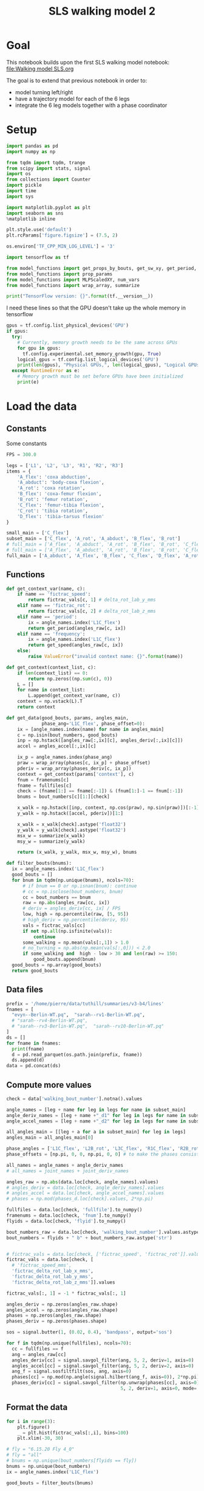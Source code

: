 #+TITLE: SLS walking model 2

* Goal
This notebook builds upon the first SLS walking model notebook:
[[file:Walking model SLS.org]]

The goal is to extend that previous notebook in order to:
- model turning left/right
- have a trajectory model for each of the 6 legs
- integrate the 6 leg models together with a phase coordinator

* Setup
#+BEGIN_SRC jupyter-python
import pandas as pd
import numpy as np

from tqdm import tqdm, trange
from scipy import stats, signal
import os
from collections import Counter
import pickle
import time
import sys
#+END_SRC

#+RESULTS:

#+BEGIN_SRC jupyter-python
import matplotlib.pyplot as plt
import seaborn as sns
%matplotlib inline

plt.style.use('default')
plt.rcParams['figure.figsize'] = (7.5, 2)
#+END_SRC

#+RESULTS:

#+BEGIN_SRC jupyter-python
os.environ['TF_CPP_MIN_LOG_LEVEL'] = '3'

import tensorflow as tf

from model_functions import get_props_by_bouts, get_sw_xy, get_period, get_speed
from model_functions import prop_params
from model_functions import MLPScaledXY, num_vars
from model_functions import wrap_array, summarize

print("TensorFlow version: {}".format(tf.__version__))
#+END_SRC

#+RESULTS:
: TensorFlow version: 2.3.1

I need these lines so that the GPU doesn't take up the whole memory in tensorflow
#+BEGIN_SRC jupyter-python
gpus = tf.config.list_physical_devices('GPU')
if gpus:
  try:
    # Currently, memory growth needs to be the same across GPUs
    for gpu in gpus:
      tf.config.experimental.set_memory_growth(gpu, True)
    logical_gpus = tf.config.list_logical_devices('GPU')
    print(len(gpus), "Physical GPUs,", len(logical_gpus), "Logical GPUs")
  except RuntimeError as e:
    # Memory growth must be set before GPUs have been initialized
    print(e)
#+END_SRC

#+RESULTS:
: 1 Physical GPUs, 1 Logical GPUs


* Load the data

** Constants
Some constants
#+BEGIN_SRC jupyter-python
FPS = 300.0

legs = ['L1', 'L2', 'L3', 'R1', 'R2', 'R3']
items = {
    'A_flex': 'coxa abduction',
    'A_abduct': 'body-coxa flexion',
    'A_rot': 'coxa rotation',
    'B_flex': 'coxa-femur flexion',
    'B_rot': 'femur rotation',
    'C_flex': 'femur-tibia flexion',
    'C_rot': 'tibia rotation',
    'D_flex': 'tibia-tarsus flexion'
}

small_main = ['C_flex']
subset_main = ['C_flex', 'A_rot', 'A_abduct', 'B_flex', 'B_rot']
# full_main = ['A_flex', 'A_abduct', 'A_rot', 'B_flex', 'B_rot', 'C_flex', 'C_rot', 'D_flex']
# full_main = ['A_flex', 'A_abduct', 'A_rot', 'B_flex', 'B_rot', 'C_flex', 'C_rot']
full_main = ['A_abduct', 'A_flex', 'B_flex', 'C_flex', 'D_flex', 'A_rot', 'B_rot', 'C_rot']

#+END_SRC

#+RESULTS:


** Functions

#+BEGIN_SRC jupyter-python
def get_context_var(name, c):
    if name == 'fictrac_speed':
        return fictrac_vals[c, 1] # delta_rot_lab_y_mms
    elif name == 'fictrac_rot':
        return fictrac_vals[c, 2] # delta_rot_lab_z_mms
    elif name == 'period':
        ix = angle_names.index('L1C_flex')
        return get_period(angles_raw[c, ix])
    elif name == 'frequency':
        ix = angle_names.index('L1C_flex')
        return get_speed(angles_raw[c, ix])
    else:
        raise ValueError("invalid context name: {}".format(name))

def get_context(context_list, c):
    if len(context_list) == 0:
        return np.zeros((np.sum(c), 0))
    L = []
    for name in context_list:
        L.append(get_context_var(name, c))
    context = np.vstack(L).T
    return context

def get_data(good_bouts, params, angles_main,
             phase_ang='L1C_flex', phase_offset=0):
    ix = [angle_names.index(name) for name in angles_main]
    c = np.isin(bout_numbers, good_bouts)
    inp = np.hstack([angles_raw[:,ix][c], angles_deriv[:,ix][c]])
    accel = angles_accel[:,ix][c]

    ix_p = angle_names.index(phase_ang)
    praw = wrap_array(phases[c, ix_p] + phase_offset)
    pderiv = wrap_array(phases_deriv[c, ix_p])
    context = get_context(params['context'], c)
    fnum = framenums[c]
    fname = fullfiles[c]
    check = (fname[1:] == fname[:-1]) & (fnum[1:]-1 == fnum[:-1])
    bnums = bout_numbers[c][1:][check]

    x_walk = np.hstack([inp, context, np.cos(praw), np.sin(praw)])[:-1]
    y_walk = np.hstack([accel, pderiv])[1:]

    x_walk = x_walk[check].astype('float32')
    y_walk = y_walk[check].astype('float32')
    msx_w = summarize(x_walk)
    msy_w = summarize(y_walk)

    return (x_walk, y_walk, msx_w, msy_w), bnums

def filter_bouts(bnums):
  ix = angle_names.index('L1C_flex')
  good_bouts = []
  for bnum in tqdm(np.unique(bnums), ncols=70):
      # if bnum == 0 or np.isnan(bnum): continue
      # cc = np.isclose(bout_numbers, bnum)
      cc = bout_numbers == bnum
      raw = np.abs(angles_raw[cc, ix])
      # deriv = angles_deriv[cc, ix] / FPS
      low, high = np.percentile(raw, [5, 95])
      # high_deriv = np.percentile(deriv, 95)
      vals = fictrac_vals[cc]
      if not np.all(np.isfinite(vals)):
          continue
      some_walking = np.mean(vals[:,1]) > 1.0
      # no_turning = np.abs(np.mean(vals[:,0])) < 2.0
      if some_walking and  high - low > 30 and len(raw) >= 150:
          good_bouts.append(bnum)
  good_bouts = np.array(good_bouts)
  return good_bouts

#+END_SRC

#+RESULTS:




** Data files
#+BEGIN_SRC jupyter-python
prefix = '/home/pierre/data/tuthill/summaries/v3-b4/lines'
fnames = [
  "evyn--Berlin-WT.pq",  "sarah--rv1-Berlin-WT.pq",
  # "sarah--rv4-Berlin-WT.pq",
  # "sarah--rv3-Berlin-WT.pq",  "sarah--rv10-Berlin-WT.pq"
]
ds = []
for fname in fnames:
  print(fname)
  d = pd.read_parquet(os.path.join(prefix, fname))
  ds.append(d)
data = pd.concat(ds)
#+END_SRC

#+RESULTS:
: evyn--Berlin-WT.pq
: sarah--rv1-Berlin-WT.pq

#+RESULTS:

** Compute more values

#+BEGIN_SRC jupyter-python
check = data['walking_bout_number'].notna().values

angle_names = [leg + name for leg in legs for name in subset_main]
angle_deriv_names = [leg + name +"_d1" for leg in legs for name in subset_main]
angle_accel_names = [leg + name +"_d2" for leg in legs for name in subset_main]

all_angles_main = [[leg + a for a in subset_main] for leg in legs]
angles_main = all_angles_main[0]

phase_angles = ['L1C_flex', 'L2B_rot', 'L3C_flex', 'R1C_flex', 'R2B_rot', 'R3C_flex']
phase_offsets = [np.pi, 0, 0, np.pi, 0, 0] # to make the phases consistent

all_names = angle_names + angle_deriv_names
# all_names = joint_names + joint_deriv_names

angles_raw = np.abs(data.loc[check, angle_names].values)
# angles_deriv = data.loc[check, angle_deriv_names].values
# angles_accel = data.loc[check, angle_accel_names].values
# phases = np.mod(phases_d.loc[check].values, 2*np.pi)

fullfiles = data.loc[check, 'fullfile'].to_numpy()
framenums = data.loc[check, 'fnum'].to_numpy()
flyids = data.loc[check, 'flyid'].to_numpy()

bout_numbers_raw = data.loc[check, 'walking_bout_number'].values.astype('int64')
bout_numbers = flyids + " b" + bout_numbers_raw.astype('str')


# fictrac_vals = data.loc[check, ['fictrac_speed', 'fictrac_rot']].values
fictrac_vals = data.loc[check, [
  # 'fictrac_speed_mms',
  'fictrac_delta_rot_lab_x_mms',
  'fictrac_delta_rot_lab_y_mms',
  'fictrac_delta_rot_lab_z_mms']].values

fictrac_vals[:, 1] = -1 * fictrac_vals[:, 1]

#+END_SRC

#+RESULTS:


#+BEGIN_SRC jupyter-python
angles_deriv = np.zeros(angles_raw.shape)
angles_accel = np.zeros(angles_raw.shape)
phases = np.zeros(angles_raw.shape)
phases_deriv = np.zeros(phases.shape)

sos = signal.butter(1, (0.02, 0.4), 'bandpass', output='sos')

for f in tqdm(np.unique(fullfiles), ncols=70):
  cc = fullfiles == f
  ang = angles_raw[cc]
  angles_deriv[cc] = signal.savgol_filter(ang, 5, 2, deriv=1, axis=0)
  angles_accel[cc] = signal.savgol_filter(ang, 5, 2, deriv=2, axis=0)
  ang_f = signal.sosfiltfilt(sos, ang, axis=0)
  phases[cc] = np.mod(np.angle(signal.hilbert(ang_f, axis=0)), 2*np.pi)
  phases_deriv[cc] = signal.savgol_filter(np.unwrap(phases[cc], axis=0),
                                          5, 2, deriv=1, axis=0, mode='nearest')

#+END_SRC

#+RESULTS:
: 100%|█████████████████████████████| 2298/2298 [00:42<00:00, 54.66it/s]


** Format the data

#+BEGIN_SRC jupyter-python
for i in range(3):
    plt.figure()
    _ = plt.hist(fictrac_vals[:,i], bins=100)
    plt.xlim(-30, 30)
#+END_SRC

#+RESULTS:
:RESULTS:
[[file:./.ob-jupyter/2d4e05f28ffbed936debea0dbf51fe8632980118.png]]
[[file:./.ob-jupyter/8bc728c981cb7d910372d97b954faa197fba93da.png]]
[[file:./.ob-jupyter/35ca5e1306dbee30ac329ec7dfa832300b6d5853.png]]
:END:


#+BEGIN_SRC jupyter-python
# fly = "6.15.20 Fly 4_0"
# fly = "all"
# bnums = np.unique(bout_numbers[flyids == fly])
bnums = np.unique(bout_numbers)
ix = angle_names.index('L1C_flex')

good_bouts = filter_bouts(bnums)

np.random.seed(123)
np.random.shuffle(good_bouts)
#+END_SRC

#+RESULTS:
: 100%|█████████████████████████████| 3748/3748 [00:42<00:00, 87.58it/s]

#+BEGIN_SRC jupyter-python
params = {'context': ['fictrac_speed', 'fictrac_rot'], 'use_phase': True}
# params = {'context': ['fictrac_speed'], 'use_phase': True}

xy_ws = []
xy_ws_test = []

for i in range(len(all_angles_main)):
    xy_w, bnums = get_data(good_bouts[:-20], params, all_angles_main[i],
                           phase_angles[i], phase_offsets[i])
    xy_w_test, bnums_test = get_data(good_bouts[-20:], params, all_angles_main[i],
                                     phase_angles[i], phase_offsets[i])
    xy_ws.append(xy_w)
    xy_ws_test.append(xy_w_test)

print("Data points in training set:", len(xy_w[0]))
print("Data points in test set:", len(xy_w_test[0]))
#+END_SRC

#+RESULTS:
: Data points in training set: 569196
: Data points in test set: 6648

* Simple MLP (multileg)
** Train the model
*** Constants

#+BEGIN_SRC jupyter-python
# batch_size = 2500
# n_epochs = 6000
batch_size = 8000
n_epochs = 400
# n_epochs = 1000
#+END_SRC

#+RESULTS:

*** Model setup

#+BEGIN_SRC jupyter-python
ms_walk = []
for xy_w in xy_ws:
    model_walk = MLPScaledXY(output_dim=xy_w[1].shape[1],
                             hidden_dim=32, dropout_rate=0.05,
                             msx=xy_w[2], msy=xy_w[3])
    ms_walk.append(model_walk)
    model_walk(xy_w[0][:2])
    print('Walk', num_vars(model_walk))
#+END_SRC

#+RESULTS:
: Walk 1734
: Walk 1734
: Walk 1734
: Walk 1734
: Walk 1734
: Walk 1734

*** Training function

#+BEGIN_SRC jupyter-python
lr = tf.Variable(1e-3)
opt = tf.keras.optimizers.Adam(learning_rate=lr)

def make_step():
    @tf.function
    def step_mlp_norm(model_walk, in_walk, out_walk):
      """Performs one optimizer step on a single mini-batch."""
      with tf.GradientTape() as tape:
          pred_walk = model_walk(in_walk, is_training=True)
          error_walk = tf.square(out_walk - pred_walk) / tf.square(model_walk.msy[1])
          loss = tf.reduce_mean(error_walk)

      variables = model_walk.trainable_variables
      grads = tape.gradient(loss, variables)
      opt.apply_gradients(zip(grads, variables))
      return loss
    return step_mlp_norm
#+END_SRC

#+RESULTS:

*** Running the training

#+BEGIN_SRC jupyter-python
for leg, model_walk, xy_w in zip(legs, ms_walk, xy_ws):
    step_mlp_norm = make_step()
    print(leg)
    in_walk = xy_w[0]
    in_walk_state = in_walk[:, :-3]
    extra_walk = in_walk[:, -3:]
    out_walk = xy_w[1]

    t0 = time.time()

    for epoch_num in range(n_epochs+1):
        ixs = np.arange(len(in_walk))
        np.random.shuffle(ixs)
        total = 0
        num = 0
        for s in range(0, len(ixs), batch_size):
            c = ixs[s:s+batch_size]
            in_walk_c = tf.cast(np.copy(in_walk[c]), 'float32')
            out_walk_c = tf.cast(np.copy(out_walk[c]), 'float32')
            total += step_mlp_norm(model_walk, in_walk_c, out_walk_c).numpy()
            num += 1
        if epoch_num % 50 == 0:
            t1 = time.time() - t0
            print("Time: {:.2f} Epoch {}: {:.5f}".format(t1, epoch_num, total / num))

    print("Done!")
#+END_SRC

#+RESULTS:
#+begin_example
L1
Time: 0.43 Epoch 0: 0.80839
Time: 9.15 Epoch 50: 0.37409
Time: 18.01 Epoch 100: 0.35799
Time: 26.93 Epoch 150: 0.35306
Time: 35.79 Epoch 200: 0.35158
Time: 44.58 Epoch 250: 0.34884
Time: 53.48 Epoch 300: 0.34828
Time: 62.27 Epoch 350: 0.34745
Time: 71.11 Epoch 400: 0.34585
Done!
L2
Time: 0.40 Epoch 0: 0.71996
Time: 9.68 Epoch 50: 0.47402
Time: 18.93 Epoch 100: 0.46480
Time: 28.08 Epoch 150: 0.45849
Time: 37.35 Epoch 200: 0.45565
Time: 46.60 Epoch 250: 0.45539
Time: 55.89 Epoch 300: 0.45419
Time: 65.04 Epoch 350: 0.45198
Time: 74.34 Epoch 400: 0.45144
Done!
L3
Time: 0.40 Epoch 0: 0.69463
Time: 9.41 Epoch 50: 0.47491
Time: 18.43 Epoch 100: 0.46452
Time: 27.34 Epoch 150: 0.46207
Time: 36.27 Epoch 200: 0.46202
Time: 45.21 Epoch 250: 0.45754
Time: 54.06 Epoch 300: 0.45679
Time: 62.92 Epoch 350: 0.45534
Time: 71.90 Epoch 400: 0.45431
Done!
R1
Time: 0.41 Epoch 0: 0.62935
Time: 9.70 Epoch 50: 0.42882
Time: 18.94 Epoch 100: 0.41900
Time: 28.20 Epoch 150: 0.41420
Time: 37.42 Epoch 200: 0.41168
Time: 46.71 Epoch 250: 0.41116
Time: 55.99 Epoch 300: 0.41014
Time: 65.22 Epoch 350: 0.40986
Time: 74.51 Epoch 400: 0.40942
Done!
R2
Time: 0.40 Epoch 0: 0.74086
Time: 9.55 Epoch 50: 0.52391
Time: 18.75 Epoch 100: 0.51087
Time: 27.83 Epoch 150: 0.50801
Time: 36.99 Epoch 200: 0.50532
Time: 46.04 Epoch 250: 0.50269
Time: 55.16 Epoch 300: 0.50248
Time: 64.30 Epoch 350: 0.50127
Time: 73.48 Epoch 400: 0.50177
Done!
R3
Time: 0.42 Epoch 0: 0.69701
Time: 9.89 Epoch 50: 0.49118
Time: 19.14 Epoch 100: 0.48134
Time: 28.40 Epoch 150: 0.47585
Time: 37.56 Epoch 200: 0.47345
Time: 46.84 Epoch 250: 0.47131
Time: 56.18 Epoch 300: 0.47052
Time: 65.42 Epoch 350: 0.46991
Time: 74.64 Epoch 400: 0.46852
Done!
#+end_example

** Saving the models

#+BEGIN_SRC jupyter-python
all_models = dict()
for leg, model_walk, xy_w in zip(legs, ms_walk, xy_ws):
    all_models[leg] = {
        'model_walk': model_walk.get_full(),
        'train': (xy_w, bnums),
        'test': (xy_w_test, bnums_test),
    }
#+END_SRC

#+RESULTS:

#+BEGIN_SRC jupyter-python
outname = 'models/walk_sls_legs_1.pickle'
with open(outname, 'wb') as f:
    pickle.dump(all_models, f)
#+END_SRC

#+RESULTS:


** Evaluating the model

#+BEGIN_SRC jupyter-python
def update_state(ang, drv, phase, out, ratio=1.0):
    accel = out[:len(ang)]
    drv1 = drv + accel * ratio
    ang1 = ang + drv * ratio
    phase1 = phase + out[-1]*ratio
    return ang1, drv1, phase1
#+END_SRC

#+RESULTS:

#+BEGIN_SRC jupyter-python
n_ang = len(angles_main)
common = Counter(bnums).most_common(100)
b, _ = common[50]

n_pred = 200

cc = np.where(b == bnums)[0][:n_pred]

preds = []

for leg, model_walk, xy_w in zip(legs, ms_walk, xy_ws):
    print(leg)
    real_ang = xy_w[0][cc, :n_ang]
    real_drv = xy_w[0][cc, n_ang:n_ang*2]
    rcos, rsin = xy_w[0][:, [-2, -1]][cc].T
    real_phase = np.arctan2(rsin, rcos)
    real_context = xy_w[0][cc, -4:-2]

    ang = real_ang[0]
    drv = real_drv[0]
    context = real_context
    pcos, psin = rcos[0], rsin[0]
    phase = np.arctan2(psin, pcos)

    pred_ang = np.zeros((n_pred, n_ang))
    pred_drv = np.zeros((n_pred, n_ang))
    pred_phase = np.zeros(n_pred)

    for i in range(n_pred):
      inp = np.hstack([ang, drv, context[i], np.cos(phase), np.sin(phase)])
      out = model_walk(inp[None].astype('float32'))[0].numpy()
      ang1, drv1, phase1 = update_state(ang, drv, phase, out, ratio=0.5)
      new_inp = np.hstack([ang1, drv1, context[i], np.cos(phase1), np.sin(phase1)])
      out = model_walk(new_inp[None].astype('float32'))[0].numpy()
      ang, drv, phase = update_state(ang, drv, phase, out, ratio=1.0)
      # phase = np.mod(phase, 2*np.pi)
      phase = np.mod(real_phase[i], 2*np.pi)
      pred_ang[i] = ang
      pred_drv[i] = drv
      pred_phase[i] = phase
    preds.append( (pred_ang, pred_drv, pred_phase, real_ang, real_drv, real_phase) )
#+END_SRC

#+RESULTS:
: L1
: L2
: L3
: R1
: R2
: R3



#+BEGIN_SRC jupyter-python
pred_ang, pred_drv, pred_phase, real_ang, real_drv, real_phase = preds[1]
plt.figure(figsize=(6, 9))
plt.subplot(211)
plt.plot(pred_ang)
plt.title('Simulated')
plt.ylabel('Angle (deg)')
plt.ylim(20, 180)
plt.subplot(212)
plt.plot(real_ang)
plt.legend(labels=["femur-tibia flexion", "body-coxa flexion", "coxa-femur flexion", "coxa-femur rotation"])
plt.title('Real')
plt.xlabel('Frame number')
plt.ylabel('Angle (deg)')
plt.ylim(20, 180)

#+END_SRC

#+RESULTS:
:RESULTS:
| 20.0 | 180.0 |
[[file:./.ob-jupyter/ff3f77dc2f46cf35cc2593de37993576e18e5a24.png]]
:END:

#+BEGIN_SRC jupyter-python
plt.figure(figsize=(6, 9))
plt.subplot(211)
plt.plot(pred_drv)
plt.title('Simulated')
plt.ylabel('Angle (deg)')
# plt.ylim(20, 180)
plt.subplot(212)
plt.plot(real_drv)
plt.legend(labels=["femur-tibia flexion", "body-coxa flexion", "coxa-femur flexion", "coxa-femur rotation"])
plt.title('Real')
plt.xlabel('Frame number')
plt.ylabel('Angle (deg)')
# plt.ylim(20, 180)
#+END_SRC

#+RESULTS:
:RESULTS:
: Text(0, 0.5, 'Angle (deg)')
[[file:./.ob-jupyter/8900d56e77e9a9b8011180134ab827aa6019c299.png]]
:END:



#+BEGIN_SRC jupyter-python
plt.figure(figsize=(7, 4))
plt.subplot(211)
# plt.plot(np.cos(pred_phase))
# plt.plot(np.sin(pred_phase))
plt.plot(np.mod(pred_phase, 2*np.pi))
plt.subplot(212)
plt.plot(np.mod(real_phase, 2*np.pi))
# plt.plot(np.cos(real_phase))
# plt.plot(np.sin(real_phase))
#+END_SRC

#+RESULTS:
:RESULTS:
| <matplotlib.lines.Line2D | at | 0x7f8e65e2e670> |
[[file:./.ob-jupyter/d50eaf75b48817d9c2bd724d29d4da5dfc3c80fd.png]]
:END:
* Simulating a kuramato oscillator model

#+BEGIN_SRC jupyter-python
offsets = np.array([
    [ 0.        , -3.05560396,  0.96192901,  3.05202358,  0.19249792, -2.1399429 ],
    [ 3.05560396,  0.        , -2.16420782, -0.16512586, -3.03648488, 0.84354644],
    [-0.96192901,  2.16420782,  0.        ,  2.0077949 , -0.76840748, 3.10273806],
    [-3.05202358,  0.16512586, -2.0077949 ,  0.        , -2.87256372, 1.01551641],
    [-0.19249792,  3.03648488,  0.76840748,  2.87256372,  0.        , -2.29358311],
    [ 2.1399429 , -0.84354644, -3.10273806, -1.01551641,  2.29358311, 0.        ]
])

w_slope = 2.4327365550252393
w_intercept = 22.57654446861406
#+END_SRC

#+RESULTS:


#+BEGIN_SRC jupyter-python
p0 = np.zeros(6)
# p0[:] = offsets[0] + np.random.randn(6)*1.0
p0[:] = np.random.randn(6)*2*np.pi
#+END_SRC

#+RESULTS:


#+BEGIN_SRC jupyter-python
speedy = 10
w = w_slope * speedy + w_intercept
ws = np.ones(6) * w
alphas = np.ones((6,6))*1.0
#+END_SRC

#+RESULTS:


#+BEGIN_SRC jupyter-python
def kuramato_deriv(px, alphas, offsets, ws):
    return ws + np.array([
        np.sum(alphas[i] * np.sin(px - px[i] - offsets[i]))
        for i in range(len(px))
    ])
#+END_SRC

#+RESULTS:

#+BEGIN_SRC jupyter-python
dt = 1.0 / FPS

px = p0.copy()
full_px = [px]

for _ in range(600):
    # midpoint method update
    px_half = px + 0.5*dt * kuramato_deriv(px, alphas, offsets, ws)
    px_new = px + dt * kuramato_deriv(px_half, alphas, offsets, ws)
    # euler update
    # px_new = px + dt * kuramato_deriv(px, alphas, offsets, ws)
    px = px_new
    px = px + np.random.normal(size=px.shape)*dt*1.0
    full_px.append(px)

full_px = np.array(full_px)
#+END_SRC

#+RESULTS:

#+BEGIN_SRC jupyter-python
_ = plt.plot(np.mod(full_px - full_px[:,0:1] - offsets[0]+np.pi, 2*np.pi)-np.pi)
#+END_SRC

#+RESULTS:
[[file:./.ob-jupyter/6236b2a773fefb4fd947b112ffdf3e8ac36adca7.png]]

#+BEGIN_SRC jupyter-python
_ = plt.plot(np.sin(full_px)[:200])
#+END_SRC

#+RESULTS:
[[file:./.ob-jupyter/44508f6abc341b73d94a85ff0816ce87586af875.png]]

* Combining kuramato and legs models

** Run the model
#+BEGIN_SRC jupyter-python
p0 = np.zeros(6)
p0[:] = offsets[0] + np.random.randn(6)*1.0

speedy = 10
w = w_slope * speedy + w_intercept
ws = np.ones(6) * w
alphas = np.ones((6,6))*10.0
#+END_SRC

#+RESULTS:


#+BEGIN_SRC jupyter-python
dt = 1.0 / FPS

px = p0.copy()
full_px = [px]

for _ in range(600):
    # midpoint method update
    px_half = px + 0.5*dt * kuramato_deriv(px, alphas, offsets, ws)
    px = px + dt * kuramato_deriv(px_half, alphas, offsets, ws)
    # noise
    px = px + np.random.normal(size=px.shape)*dt*1.0
    full_px.append(px)

full_px = np.array(full_px)
#+END_SRC

#+RESULTS:

#+BEGIN_SRC jupyter-python
n_ang = len(angles_main)
common = Counter(bnums).most_common(100)
b, _ = common[0]

n_legs = len(legs)
n_pred = 600

cc = np.where(b == bnums)[0][:n_pred]

p0 = np.zeros(6)
p0[:] = offsets[0] + np.random.randn(6)*1.0

alphas = np.ones((6,6))*1.0

preds = []

real_angs = []
real_drvs = []
real_phases = []


for xy_w in xy_ws:
    real_angs.append(xy_w[0][cc, :n_ang])
    real_drvs.append(xy_w[0][cc, n_ang:n_ang*2])
    rcos, rsin = xy_w[0][:, [-2, -1]][cc].T
    real_phases.append(np.arctan2(rsin, rcos))
    real_context = xy_w[0][cc, -4:-2]


angs = np.array([r[0] for r in real_angs])
drvs = np.array([r[0] for r in real_drvs])
phases = np.array([r[0] for r in real_phases])
context = real_context

pred_ang = np.zeros((n_pred, n_legs, n_ang))
pred_drv = np.zeros((n_pred, n_legs, n_ang))
pred_phase = np.zeros((n_pred, n_legs))
pred_px = np.zeros((n_pred, n_legs))

for i in range(n_pred):
    w = w_slope * context[i, 0] + w_intercept
    ws = np.ones(6) * w

    # midpoint method update
    px_half = px + 0.5*dt * kuramato_deriv(px, alphas, offsets, ws)
    px = px + dt * kuramato_deriv(px_half, alphas, offsets, ws)
    # noise
    px = px + np.random.normal(size=px.shape)*dt*2.0
    pred_px[i] = px

    for ix_leg in range(n_legs):
        model_walk = ms_walk[ix_leg]
        ang, drv, phase = angs[ix_leg], drvs[ix_leg], phases[ix_leg]

        phase = px[ix_leg]

        # midpoint method for leg model
        inp = np.hstack([ang, drv, context[i], np.cos(phase), np.sin(phase)])
        out = model_walk(inp[None].astype('float32'))[0].numpy()
        ang1, drv1, phase1 = update_state(ang, drv, phase, out, ratio=0.5)
        new_inp = np.hstack([ang1, drv1, context[i], np.cos(phase1), np.sin(phase1)])
        out = model_walk(new_inp[None].astype('float32'))[0].numpy()
        ang, drv, phase = update_state(ang, drv, phase, out, ratio=1.0)

        phase = np.mod(px[ix_leg], 2*np.pi)
        # phase = np.mod(phase, 2*np.pi)
        # phase = np.mod(real_phase[i], 2*np.pi)
        angs[ix_leg] = pred_ang[i, ix_leg] = ang
        drvs[ix_leg] = pred_drv[i, ix_leg] = drv
        phases[ix_leg] = pred_phase[i, ix_leg] = phase

#+END_SRC

#+RESULTS:


#+BEGIN_SRC jupyter-python
_ = plt.plot(pred_ang[:, :, 0])
#+END_SRC

#+RESULTS:
[[file:./.ob-jupyter/acb74fd21afd23d0f7271ae233c4d5ca53419358.png]]

#+BEGIN_SRC jupyter-python
plt.plot(context)
#+END_SRC

#+RESULTS:
:RESULTS:
| <matplotlib.lines.Line2D | at | 0x7fe8200c9760> | <matplotlib.lines.Line2D | at | 0x7fe8200c9880> |
[[file:./.ob-jupyter/c87d01545bf48bddd80bd52722fcffd26463fa75.png]]
:END:


#+BEGIN_SRC jupyter-python
_ = plt.plot(np.mod(pred_phase - pred_phase[:, 0:1]+np.pi - offsets[0], 2*np.pi) - np.pi)
#+END_SRC

#+RESULTS:
[[file:./.ob-jupyter/0aded39959742f255b3bc19ff21e9e0fcb287eb0.png]]

** Plot the model

#+BEGIN_SRC jupyter-python
import importlib
import angle_functions
importlib.reload(angle_functions)
#+END_SRC

#+RESULTS:
: <module 'angle_functions' from '/jellyfish/research/tuthill/walking-stats-3d/org/angle_functions.py'>


#+BEGIN_SRC jupyter-python
pred_ang.reshape(pred_ang.shape[0], -1)
#+END_SRC

#+RESULTS:
#+begin_example
array([[ 72.17245483, 144.92608643, 136.66358948, ..., 152.27850342,
         69.5355835 , 160.54142761],
       [ 70.80342102, 146.50022888, 135.01307678, ..., 154.23484802,
         65.30812073, 161.60475159],
       [ 69.72782135, 148.1789856 , 133.81364441, ..., 155.62278748,
         62.96826553, 162.55569458],
       ...,
       [ 65.43470764, 141.28939819, 137.39631653, ..., 152.45465088,
        100.41669464, 155.06472778],
       [ 62.54249573, 141.61738586, 136.77819824, ..., 152.21543884,
        100.45056152, 155.29547119],
       [ 59.61504364, 141.96748352, 136.1852417 , ..., 151.97590637,
        100.54598999, 155.50643921]])
#+end_example

#+BEGIN_SRC jupyter-python
angnames = np.hstack(all_angles_main)
angs = pred_ang.reshape(pred_ang.shape[0], -1)

    np.tile(angle_functions.median_angles, (angs.shape[0], 1))
#+END_SRC

#+RESULTS:
: array([0., 0., 0., 0., 0., 0., 0., 0., 0., 0., 0., 0., 0., 0., 0., 0., 0.,
:        0., 0., 0., 0., 0., 0., 0., 0., 0., 0., 0., 0., 0., 0., 0., 0., 0.,
:        0., 0., 0., 0., 0., 0., 0., 0., 0., 0., 0., 0., 0., 0.])
